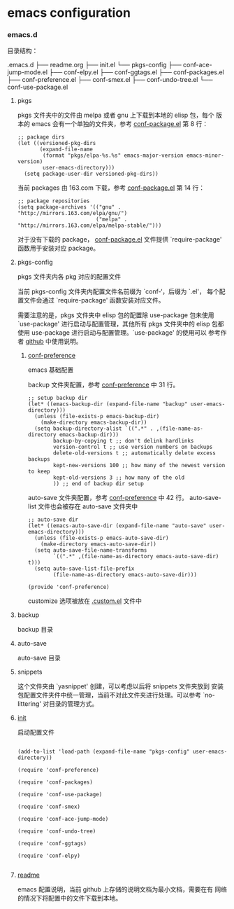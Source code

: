 * emacs configuration

*** emacs.d

    目录结构：

    .emacs.d
    ├── readme.org
    ├── init.el
    └── pkgs-config
        ├── conf-ace-jump-mode.el
        ├── conf-elpy.el
        ├── conf-ggtags.el
        ├── conf-packages.el
        ├── conf-preference.el
        ├── conf-smex.el
        ├── conf-undo-tree.el
        └── conf-use-package.el

**** pkgs

   pkgs 文件夹中的文件由 melpa 或者 gnu 上下载到本地的 elisp 包，每个
   版本的 emacs 会有一个单独的文件夹，参考 [[file:~/.emacs.d/pkgs-config/conf-packages.el][conf-package.el]] 第 8 行：

   #+BEGIN_SRC elisp
     ;; package dirs
     (let ((versioned-pkg-dirs
            (expand-file-name
             (format "pkgs/elpa-%s.%s" emacs-major-version emacs-minor-version)
             user-emacs-directory)))
       (setq package-user-dir versioned-pkg-dirs))
   #+END_SRC

   当前 packages 由 163.com 下载，参考 [[file:~/.emacs.d/pkgs-config/conf-packages.el][conf-package.el]] 第 14 行：

   #+BEGIN_SRC elisp
     ;; package repositories
     (setq package-archives '(("gnu" . "http://mirrors.163.com/elpa/gnu/")
                              ("melpa" . "http://mirrors.163.com/elpa/melpa-stable/")))
   #+END_SRC

   对于没有下载的 package， [[file:~/.emacs.d/pkgs-config/conf-packages.el][conf-package.el]] 文件提供 `require-package'
   函数用于安装对应 package。

**** pkgs-config

     pkgs 文件夹内各 pkg 对应的配置文件

     当前 pkgs-config 文件夹内配置文件名前缀为 `conf-‘，后缀为 `.el'，
     每个配置文件会通过 `require-package' 函数安装对应文件。

     需要注意的是，pkgs 文件夹中 elisp 包的配置除 use-package 包未使用
     `use-package' 进行启动与配置管理，其他所有 pkgs 文件夹中的 elisp
     包都使用 use-package 进行启动与配置管理。`use-package' 的使用可以
     参考作者 [[https://github.com/jwiegley/use-package][github]] 中使用说明。

***** [[file:~/.emacs.d/pkgs-config/conf-preference.el][conf-preference]]

      emacs 基础配置

      backup 文件夹配置，参考 [[file:~/.emacs.d/pkgs-config/conf-preference.el][conf-preference]] 中 31 行。

      #+BEGIN_SRC elisp
        ;; setup backup dir
        (let* ((emacs-backup-dir (expand-file-name "backup" user-emacs-directory)))
          (unless (file-exists-p emacs-backup-dir)
            (make-directory emacs-backup-dir))
          (setq backup-directory-alist `((".*" . ,(file-name-as-directory emacs-backup-dir)))
                backup-by-copying t ;; don't delink hardlinks
                version-control t ;; use version numbers on backups
                delete-old-versions t ;; automatically delete excess backups
                kept-new-versions 100 ;; how many of the newest version to keep
                kept-old-versions 3 ;; how many of the old
                )) ;; end of backup dir setup
      #+END_SRC

      auto-save 文件夹配置，参考 [[file:~/.emacs.d/pkgs-config/conf-preference.el][conf-preference]] 中 42 行。
      auto-save-list 文件也会被存在 auto-save 文件夹中

      #+BEGIN_SRC elisp
        ;; auto-save dir
        (let* ((emacs-auto-save-dir (expand-file-name "auto-save" user-emacs-directory)))
          (unless (file-exists-p emacs-auto-save-dir)
            (make-directory emacs-auto-save-dir))
          (setq auto-save-file-name-transforms
                `((".*" ,(file-name-as-directory emacs-auto-save-dir) t)))
          (setq auto-save-list-file-prefix
                (file-name-as-directory emacs-auto-save-dir)))

        (provide 'conf-preference)
      #+END_SRC

      customize 选项被放在 [[file:~/.emacs.d/.custom.el][.custom.el]] 文件中

**** backup

     backup 目录

**** auto-save

     auto-save 目录

**** snippets

     这个文件夹由 `yasnippet' 创建，可以考虑以后将 snippets 文件夹放到
     安装包配置文件夹件中统一管理，当前不对此文件夹进行处理。可以参考
     `no-littering' 对目录的管理方式。

**** [[file:~/.emacs.d/init.el][init]]

     启动配置文件

     #+BEGIN_SRC elisp

       (add-to-list 'load-path (expand-file-name "pkgs-config" user-emacs-directory))

       (require 'conf-preference)

       (require 'conf-packages)

       (require 'conf-use-package)

       (require 'conf-smex)

       (require 'conf-ace-jump-mode)

       (require 'conf-undo-tree)

       (require 'conf-ggtags)

       (require 'conf-elpy)
     
     #+END_SRC

**** [[file:~/.emacs.d/readme.org][readme]]

     emacs 配置说明，当前 github 上存储的说明文档为最小文档，需要在有
     网络的情况下将配置中的文件下载到本地。
